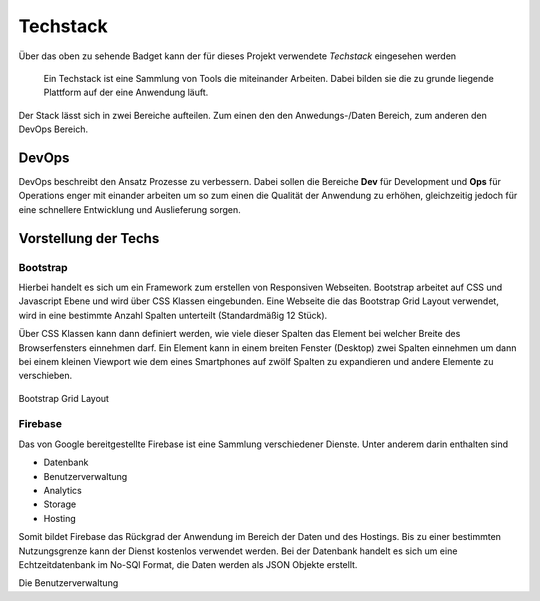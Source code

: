 ********
Techstack
********


.. image:: https://img.shields.io/badge/tech-stack-0690fa.svg?style=flat
 :target: https://stackshare.io/bfia5f/vuebook
 :alt: Coverage Status


Über das oben zu sehende Badget kann der für dieses Projekt verwendete *Techstack* eingesehen werden


  Ein Techstack ist eine Sammlung von Tools die miteinander Arbeiten. Dabei bilden sie die zu grunde liegende
  Plattform auf der eine Anwendung läuft.


Der Stack lässt sich in zwei Bereiche aufteilen. Zum einen den den Anwedungs-/Daten Bereich, zum anderen den DevOps Bereich.


DevOps
######

DevOps beschreibt den Ansatz Prozesse zu verbessern. Dabei sollen die Bereiche **Dev** für Development und **Ops** für Operations
enger mit einander arbeiten um so zum einen die Qualität der Anwendung zu erhöhen, gleichzeitig jedoch für eine schnellere Entwicklung und Auslieferung sorgen.

Vorstellung der Techs
#####################

Bootstrap
---------

Hierbei handelt es sich um ein Framework zum erstellen von Responsiven Webseiten. Bootstrap arbeitet auf CSS und Javascript Ebene und wird über CSS Klassen eingebunden. Eine Webseite die das Bootstrap Grid Layout verwendet, wird in eine bestimmte Anzahl Spalten unterteilt (Standardmäßig 12 Stück).

Über CSS Klassen kann dann definiert werden, wie viele dieser Spalten das Element bei welcher Breite des Browserfensters einnehmen darf. Ein Element kann in einem breiten Fenster (Desktop) zwei Spalten einnehmen um dann bei einem kleinen Viewport wie dem eines Smartphones auf zwölf Spalten zu expandieren und andere Elemente zu verschieben.

.. figure:: http://www.tutorialrepublic.com/lib/images/grid-system-illustration.jpg
Bootstrap Grid Layout

Firebase
--------
.. image:: https://lh3.googleusercontent.com/-whXBCDVxIto/Vz2Rsyz-UjI/AAAAAAAAiJc/UjvR-M2b9tY5SyKFkDY6Q_MbusEINRXkQ/w506-h750/Firebase_16-logo.png
   :width: 75px
   :height: 75px

Das von Google bereitgestellte Firebase ist eine Sammlung verschiedener Dienste. Unter anderem darin enthalten sind

* Datenbank
* Benutzerverwaltung
* Analytics
* Storage
* Hosting

Somit bildet Firebase das Rückgrad der Anwendung im Bereich der Daten und des Hostings. Bis zu einer bestimmten Nutzungsgrenze kann der Dienst kostenlos verwendet werden. Bei der Datenbank handelt es sich um eine Echtzeitdatenbank im No-SQl Format, die Daten werden als JSON Objekte erstellt.

Die Benutzerverwaltung 
  
